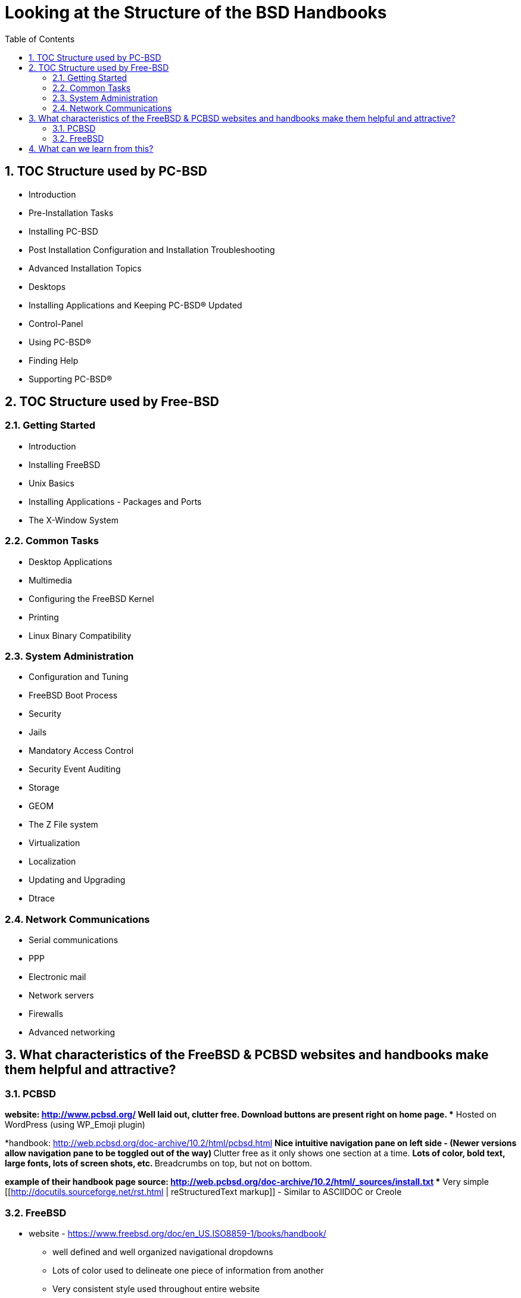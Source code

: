 // vim: set syntax=asciidoc:

:sectnums:
:toc: left

= Looking at the Structure of the BSD Handbooks


== TOC Structure used by PC-BSD


* Introduction
* Pre-Installation Tasks
* Installing PC-BSD
* Post Installation Configuration and Installation Troubleshooting
* Advanced Installation Topics
* Desktops
* Installing Applications and Keeping PC-BSD® Updated
* Control-Panel
* Using PC-BSD®
* Finding Help
* Supporting PC-BSD®


== TOC Structure used by Free-BSD


=== Getting Started
* Introduction
* Installing FreeBSD
* Unix Basics
* Installing Applications - Packages and Ports
* The X-Window System


=== Common Tasks
* Desktop Applications
* Multimedia
* Configuring the FreeBSD Kernel
* Printing
* Linux Binary Compatibility


=== System Administration
* Configuration and Tuning
* FreeBSD Boot Process
* Security
* Jails
* Mandatory Access Control
* Security Event Auditing
* Storage
* GEOM
* The Z File system
* Virtualization
* Localization
* Updating and Upgrading
* Dtrace


=== Network Communications
* Serial communications
* PPP
* Electronic mail
* Network servers
* Firewalls
* Advanced networking


== What characteristics of the FreeBSD & PCBSD websites and handbooks make them helpful and attractive?



=== PCBSD
*website: http://www.pcbsd.org/
** Well laid out, clutter free.
** Download buttons are present right on home page. 
** Hosted on WordPress (using WP_Emoji plugin)

*handbook: http://web.pcbsd.org/doc-archive/10.2/html/pcbsd.html
** Nice intuitive navigation pane on left side - (Newer versions allow navigation pane to be toggled out of the way)
** Clutter free as it only shows one section at a time.
** Lots of color, bold text, large fonts, lots of screen shots, etc.
** Breadcrumbs on top, but not on bottom.

*example of their handbook page source: http://web.pcbsd.org/doc-archive/10.2/html/_sources/install.txt
** Very simple [[http://docutils.sourceforge.net/rst.html | reStructuredText markup]] - Similar to ASCIIDOC or Creole


=== FreeBSD 
* website - https://www.freebsd.org/doc/en_US.ISO8859-1/books/handbook/
** well defined and well organized navigational dropdowns
** Lots of color used to delineate one piece of information from another
** Very consistent style used throughout entire website

* Handbook - https://www.freebsd.org/doc/handbook/book.html
** Red text used for hyperlinks
** grey boxes used to delineate columns of information from each other.
** Each page has it's own navigational breadcrumbs (top and bottom, left and right)


== What can we learn from this?

* The PCBSD Project is using [[http://www.sphinx-doc.org/en/stable/index.html | Sphinx]] for their handbook.
** Python Project also uses restructuredtext based Sphinx for their documentation (you'll notice the similarities).
** Skill level required for contributing to docs project is much lower than it would be for docbook

* The FreeBSD Project is using [[http://www.docbook.org/ | Docbook]] for their handbook.
** Sun used solbook (derived from docbook). Redhat most likely uses Docbook as well.
** Skill level required to contribute to docs project is somewhat higher than it would be for restructuredtext based Sphinx.

* Both projects are hosting their handbooks as static HTML pages.

* The PCBSD handbook is searchable (uses several javascripts to do this). The FreeBSD handbook is not searchable.


